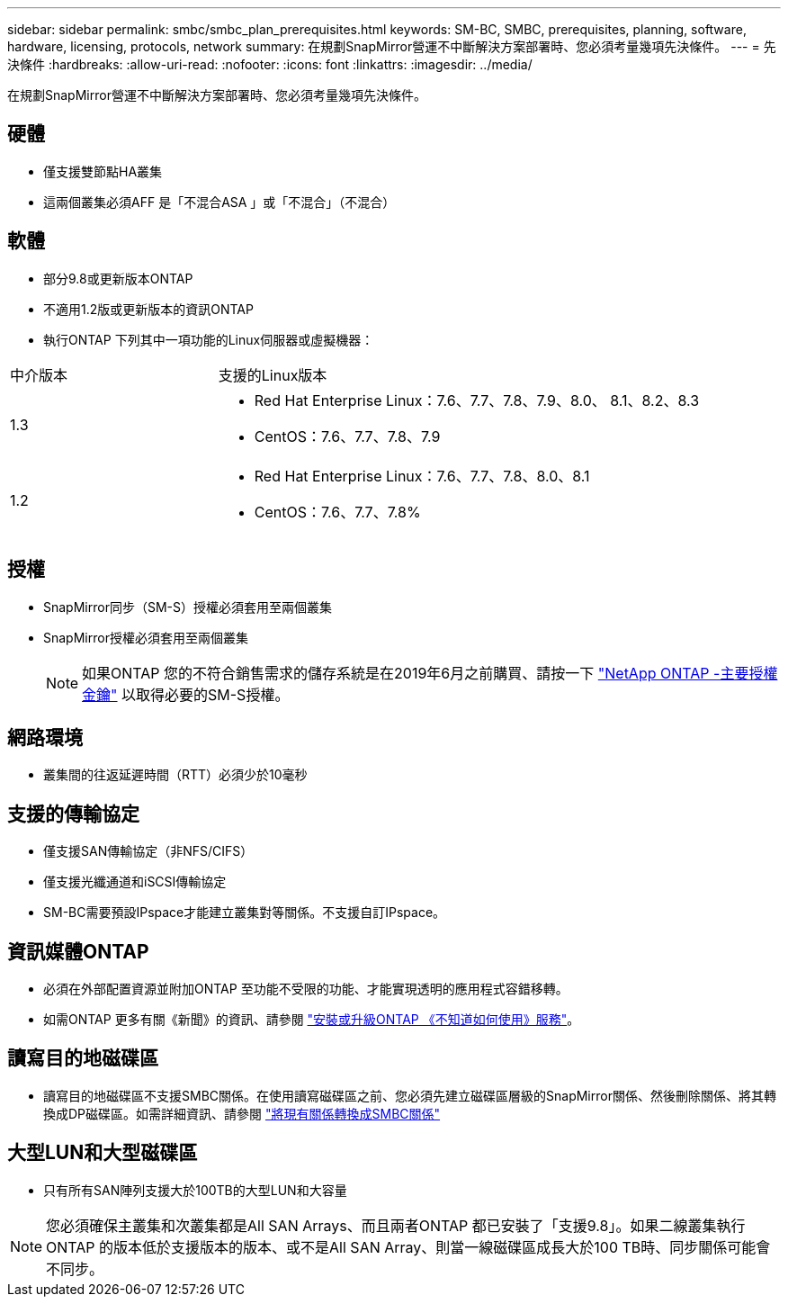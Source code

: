 ---
sidebar: sidebar 
permalink: smbc/smbc_plan_prerequisites.html 
keywords: SM-BC, SMBC, prerequisites, planning, software, hardware, licensing, protocols, network 
summary: 在規劃SnapMirror營運不中斷解決方案部署時、您必須考量幾項先決條件。 
---
= 先決條件
:hardbreaks:
:allow-uri-read: 
:nofooter: 
:icons: font
:linkattrs: 
:imagesdir: ../media/


[role="lead"]
在規劃SnapMirror營運不中斷解決方案部署時、您必須考量幾項先決條件。



== 硬體

* 僅支援雙節點HA叢集
* 這兩個叢集必須AFF 是「不混合ASA 」或「不混合」（不混合）




== 軟體

* 部分9.8或更新版本ONTAP
* 不適用1.2版或更新版本的資訊ONTAP
* 執行ONTAP 下列其中一項功能的Linux伺服器或虛擬機器：


[cols="30,70"]
|===


| 中介版本 | 支援的Linux版本 


 a| 
1.3
 a| 
* Red Hat Enterprise Linux：7.6、7.7、7.8、7.9、8.0、 8.1、8.2、8.3
* CentOS：7.6、7.7、7.8、7.9




 a| 
1.2
 a| 
* Red Hat Enterprise Linux：7.6、7.7、7.8、8.0、8.1
* CentOS：7.6、7.7、7.8%


|===


== 授權

* SnapMirror同步（SM-S）授權必須套用至兩個叢集
* SnapMirror授權必須套用至兩個叢集
+

NOTE: 如果ONTAP 您的不符合銷售需求的儲存系統是在2019年6月之前購買、請按一下 link:https://mysupport.netapp.com/site/systems/master-license-keys["NetApp ONTAP -主要授權金鑰"^] 以取得必要的SM-S授權。





== 網路環境

* 叢集間的往返延遲時間（RTT）必須少於10毫秒




== 支援的傳輸協定

* 僅支援SAN傳輸協定（非NFS/CIFS）
* 僅支援光纖通道和iSCSI傳輸協定
* SM-BC需要預設IPspace才能建立叢集對等關係。不支援自訂IPspace。




== 資訊媒體ONTAP

* 必須在外部配置資源並附加ONTAP 至功能不受限的功能、才能實現透明的應用程式容錯移轉。
* 如需ONTAP 更多有關《新聞》的資訊、請參閱 https://docs.netapp.com/us-en/ontap-metrocluster/install-ip/task_install_configure_mediator.html["安裝或升級ONTAP 《不知道如何使用》服務"^]。




== 讀寫目的地磁碟區

* 讀寫目的地磁碟區不支援SMBC關係。在使用讀寫磁碟區之前、您必須先建立磁碟區層級的SnapMirror關係、然後刪除關係、將其轉換成DP磁碟區。如需詳細資訊、請參閱 link:smbc_admin_converting_existing_relationships_to_smbc.html#["將現有關係轉換成SMBC關係"]




== 大型LUN和大型磁碟區

* 只有所有SAN陣列支援大於100TB的大型LUN和大容量



NOTE: 您必須確保主叢集和次叢集都是All SAN Arrays、而且兩者ONTAP 都已安裝了「支援9.8」。如果二線叢集執行ONTAP 的版本低於支援版本的版本、或不是All SAN Array、則當一線磁碟區成長大於100 TB時、同步關係可能會不同步。
